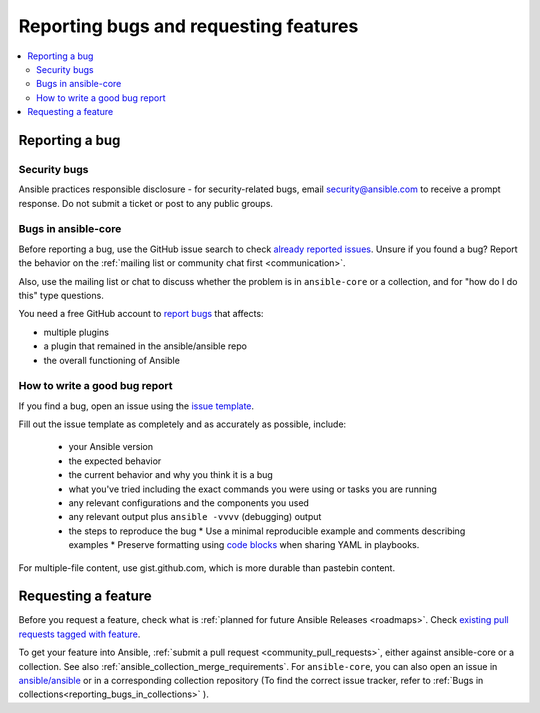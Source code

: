 
.. _reporting_bugs_and_features:

**************************************
Reporting bugs and requesting features
**************************************

.. contents::
   :local:

.. _reporting_bugs:

Reporting a bug
===============

Security bugs
-------------

Ansible practices responsible disclosure - for security-related bugs, email `security@ansible.com <mailto:security@ansible.com>`_ to receive a prompt response. Do not submit a  ticket or post to any public groups.

Bugs in ansible-core
--------------------

Before reporting a bug, use the GitHub issue search to check `already reported issues <https://github.com/ansible/ansible/issues>`_. Unsure if you found a bug? Report the behavior on the :ref:`mailing list or community chat first <communication>`.

Also, use the mailing list or chat to discuss whether the problem is in ``ansible-core`` or a collection, and for "how do I do this" type questions.

You need a free GitHub account to `report bugs <https://github.com/ansible/ansible/issues>`_ that affects:

- multiple plugins  
- a plugin that remained in the ansible/ansible repo  
- the overall functioning of Ansible  

How to write a good bug report
------------------------------

If you find a bug, open an issue using the `issue template <https://github.com/ansible/ansible/issues/new?assignees=&labels=&template=bug_report.yml>`_. 

Fill out the issue template as completely and as accurately as possible, include:

  * your Ansible version
  * the expected behavior
  * the current behavior and why you think it is a bug
  * what you've tried including the exact commands you were using or tasks you are running
  * any relevant configurations and the components you used
  * any relevant output plus ``ansible -vvvv`` (debugging) output
  * the steps to reproduce the bug  
    * Use a minimal reproducible example and comments describing examples
    * Preserve formatting using `code blocks  <https://help.github.com/articles/creating-and-highlighting-code-blocks/>`_ when sharing YAML in playbooks.

For multiple-file content, use gist.github.com, which is more durable than pastebin content.

.. _request_features:

Requesting a feature
====================

Before you request a feature, check what is :ref:`planned for future Ansible Releases <roadmaps>`. Check `existing pull requests tagged with feature <https://github.com/ansible/ansible/issues?q=is%3Aissue+is%3Aopen+label%3Afeature>`_.

To get your feature into Ansible, :ref:`submit a pull request <community_pull_requests>`, either against ansible-core or a collection. See also :ref:`ansible_collection_merge_requirements`. For ``ansible-core``, you can also open an issue in `ansible/ansible <https://github.com/ansible/ansible/issues>`_  or in a corresponding collection repository (To find the correct issue tracker, refer to :ref:`Bugs in collections<reporting_bugs_in_collections>` ).
